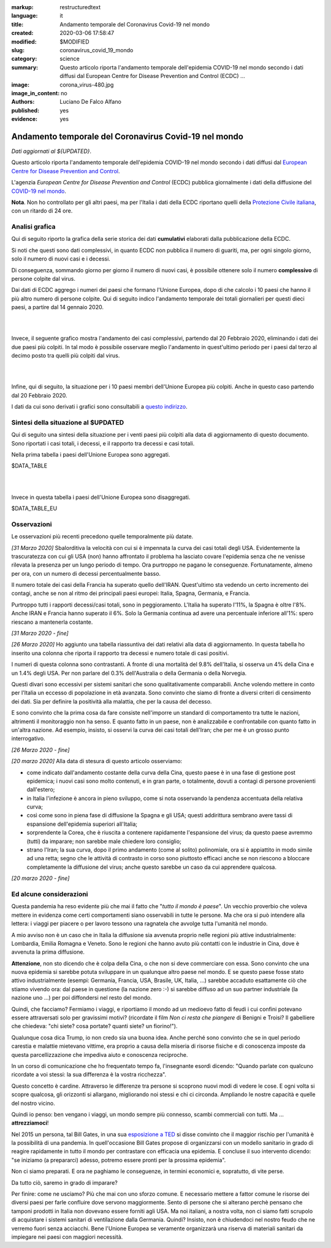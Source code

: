 :markup:   restructuredtext
:language: it
:title:    Andamento temporale del Coronavirus Covid-19 nel mondo
:created:  2020-03-06 17:58:47
:modified: $MODIFIED
:slug:     coronavirus_covid_19_mondo
:category: science
:summary:  Questo articolo riporta l'andamento temporale dell'epidemia COVID-19 nel mondo
           secondo i dati diffusi dal 
           European Centre for Disease Prevention and Control (ECDC) ...
:image:    corona_virus-480.jpg
:image_in_content: no
:authors:  Luciano De Falco Alfano
:published: yes
:evidence:  yes

.. hic sunt leones


Andamento temporale del Coronavirus Covid-19 nel mondo
========================================================

*Dati aggiornati al ${UPDATED}*.

Questo articolo riporta l'andamento temporale dell'epidemia COVID-19 nel mondo
secondo i dati diffusi dal `European Centre for Disease Prevention and Control <https://www.ecdc.europa.eu/en>`_.

L'agenzia *European Centre for Disease Prevention and Control* (ECDC)
pubblica giornalmente i dati della diffusione del 
`COVID-19 nel mondo <https://www.ecdc.europa.eu/en/publications-data/download-todays-data-geographic-distribution-covid-19-cases-worldwide>`_.

**Nota**. Non ho controllato per gli altri paesi, ma per l'Italia i dati della ECDC
riportano quelli della `Protezione Civile italiana <https://github.com/pcm-dpc/COVID-19/tree/master/dati-andamento-nazionale>`_,
con un ritardo di 24 ore.

Analisi grafica
-----------------

Qui di seguito riporto la grafica della serie storica dei dati **cumulativi** 
elaborati dalla pubblicazione della ECDC.

Si noti che questi sono dati complessivi, in quanto ECDC non pubblica il numero di 
guariti, ma, per ogni singolo giorno,  solo il numero di nuovi casi e i decessi.

Di conseguenza, sommando giorno per giorno il numero di nuovi casi, è possibile
ottenere solo il numero **complessivo** di persone colpite dal virus.

Dai dati di ECDC aggrego i numeri dei paesi che formano l'Unione Europea, 
dopo di che calcolo i 10 paesi che hanno il più altro numero di 
persone colpite. Qui di seguito indico l'andamento temporale 
dei totali giornalieri per questi dieci paesi, a partire dal 14 gennaio 2020.


.. image:: /media/images/210/covid19-worldwide-${UPDATED}_1-10.png
   :height: 700 px
   :width:  900 px
   :scale: 85 %
   :align: center
   :alt:   COVID-19, Mondo
   :name:  COVID-19, Mondo
  
| 
| 
  
Invece, il seguente grafico mostra l'andamento dei casi complessivi,
partendo dal 20 Febbraio 2020, eliminando i dati dei due paesi più colpiti. In tal modo
è possibile osservare meglio l'andamento in quest'ultimo periodo per i paesi dal terzo al decimo
posto tra quelli più colpiti dal virus.

.. image:: /media/images/210/covid19-worldwide-${UPDATED}_3-10.png
   :height: 700 px
   :width:  900 px
   :scale: 85 %
   :align: center
   :alt:   COVID-19, Mondo, senza le due nazioni più colpite
   :name:  COVID-19, Mondo, senza le due nazioni più colpite

| 
| 
  
Infine, qui di seguito, la situazione per i 10 paesi membri dell'Unione Europea più colpiti.
Anche in questo caso partendo dal 20 Febbraio 2020.

.. image:: /media/images/210/covid19-worldwide-${UPDATED}_eu_1-10.png
   :height: 700 px
   :width:  900 px
   :scale: 85 %
   :align: center
   :alt:   COVID-19, Unione Europea
   :name:  COVID-19, Unione Europea

I dati da cui sono derivati i grafici sono consultabili 
a `questo indirizzo </media/data/210/covid19-worldwide-${UPDATED}.csv>`_.

Sintesi della situazione al $UPDATED
------------------------------------------------------------------------

Qui di seguito una sintesi della situazione per i venti paesi più colpiti
alla data di aggiornamento di questo documento. Sono riportati i casi totali, 
i decessi, e il rapporto tra decessi e casi totali.

Nella prima tabella i paesi dell'Unione Europea sono aggregati.

.. csv-table:: situazione dei venti paesi più colpiti al $UPDATED, EU aggregata

$DATA_TABLE

|
|

Invece in questa tabella i paesi dell'Unione Europea sono disaggregati.

.. csv-table:: situazione dei venti paesi più colpiti al $UPDATED, EU disaggregata

$DATA_TABLE_EU


Osservazioni
---------------------

Le osservazioni più recenti precedono quelle temporalmente più datate.

*[31 Marzo 2020]* Sbalorditiva la velocità con cui si è impennata
la curva dei casi totali degli USA. Evidentemente la trascuratezza con cui
gli USA (non) hanno affrontato il problema ha lasciato covare l'epidemia
senza che ne venisse rilevata la presenza per un lungo periodo 
di tempo. Ora purtroppo ne pagano le conseguenze. Fortunatamente, almeno per ora, con un 
numero di decessi percentualmente basso.

Il numero totale dei casi della Francia ha superato quello dell'IRAN. Quest'ultimo
sta vedendo un certo incremento dei contagi, anche se non al ritmo dei principali
paesi europei: Italia, Spagna, Germania, e Francia.

Purtroppo tutti i rapporti decessi/casi totali, sono in peggioramento. L'Italia
ha superato l'11%, la Spagna è oltre l'8%. Anche IRAN e Francia hanno superato il 6%.
Solo la Germania continua ad avere una percentuale inferiore all'1%: spero 
riescano a mantenerla costante.

*[31 Marzo 2020 - fine]*

*[26 Marzo 2020]* Ho aggiunto una tabella riassuntiva dei dati relativi
alla data di aggiornamento. In questa tabella ho inserito una colonna che riporta il rapporto tra 
decessi e numero totale di casi positivi.

I numeri di questa colonna sono contrastanti. A fronte di una mortalità
del 9.8% dell'Italia, si osserva un 4% della Cina e un 1.4% degli USA. Per
non parlare del 0.3% dell'Australia o della Germania o della Norvegia.

Questi divari sono eccessivi per 
sistemi sanitari che sono qualitativamente comparabili. Anche volendo
mettere in conto per l'Italia un eccesso di popolazione in età avanzata.
Sono convinto che siamo di fronte a diversi criteri di censimento dei dati. Sia per 
definire la positività alla malattia, che per la causa del decesso. 

E sono convinto che la prima cosa da fare consiste nell'imporre un standard
di comportamento tra tutte le nazioni, altrimenti il monitoraggio non ha senso.
E quanto fatto in un paese, non è analizzabile e confrontabile con quanto 
fatto in un'altra nazione. Ad esempio, insisto, si osservi la curva 
dei casi totali dell'Iran; che per me è un grosso punto interrogativo.

*[26 Marzo 2020 - fine]*


*[20 marzo 2020]* Alla data di stesura di questo articolo osserviamo:

* come indicato dall'andamento costante della curva della Cina,
  questo paese è in una fase di gestione post epidemica; i nuovi 
  casi sono molto contenuti, e in gran parte, o totalmente, dovuti 
  a contagi di persone provenienti dall'estero;
* in Italia l'infezione è ancora in pieno sviluppo, come si 
  nota osservando la pendenza accentuata della relativa curva;
* così come sono in piena fase di diffusione la Spagna e gli 
  USA; questi addirittura sembrano avere tassi di espansione dell'epidemia
  superiori all'Italia;
* sorprendente la Corea, che è riuscita a contenere rapidamente 
  l'espansione del virus; da questo paese avremmo (tutti) da imparare;
  non sarebbe male chiedere loro consiglio;
* strano l'Iran; la sua curva, dopo il primo andamento (come al solito)
  polinomiale, ora si è appiattito in modo simile ad una retta; segno
  che le attività di contrasto in corso sono piuttosto efficaci
  anche se non riescono a bloccare completamente la diffusione del virus;
  anche questo sarebbe un caso da cui apprendere qualcosa.

*[20 marzo 2020 - fine]*


Ed alcune considerazioni
---------------------------

Questa pandemia ha reso evidente più che mai il fatto che "*tutto il mondo
è paese*". Un vecchio proverbio che voleva mettere in evidenza come certi
comportamenti siano osservabili in tutte le persone. Ma che ora si 
può intendere alla lettera: i viaggi per piacere o per lavoro tessono
una ragnatela che avvolge tutta l'umanità nel mondo.

A mio avviso non è un caso che in Italia la diffusione sia avvenuta proprio
nelle regioni più attive industrialmente: Lombardia, Emilia Romagna e Veneto.
Sono le regioni che hanno avuto più contatti con le industrie in Cina, dove 
è avvenuta la prima diffusione.

**Attenzione**, non sto dicendo che è colpa
della Cina, o che non si deve commerciare con essa. Sono convinto che una
nuova epidemia si sarebbe potuta sviluppare in un qualunque altro paese 
nel mondo. E se questo paese fosse stato attivo industrialmente 
(esempi: Germania, Francia, USA, Brasile, UK, Italia, ...) sarebbe
accaduto esattamente ciò che stiamo vivendo ora: dal paese in questione
(la nazione zero :-) si sarebbe diffuso ad un suo partner industriale
(la nazione uno ...) per poi diffondersi nel resto del mondo.

Quindi, che facciamo? Fermiamo  i viaggi, e riportiamo il mondo ad un 
medioevo fatto di feudi i cui confini potevano essere attraversati
solo per gravissimi motivi? (ricordate il film *Non ci resta che piangere*
di Benigni e Troisi? Il gabelliere
che chiedeva: "chi siete? cosa portate? quanti siete? un fiorino!").

Qualunque cosa dica Trump, io non credo sia una buona idea. Anche perché sono 
convinto che se in quel periodo carestia e malattie mietevano vittime, era
proprio a causa della miseria di risorse fisiche e di conoscenza
imposte da questa parcellizzazione che impediva aiuto e conoscenza
reciproche.

In un corso di comunicazione che ho frequentato tempo fa, l'insegnante
esordì dicendo: "Quando parlate con qualcuno ricordate a voi stessi:
la sua differenza è la vostra ricchezza".

Questo concetto è cardine. Attraverso le differenze tra persone si scoprono
nuovi modi di vedere le cose. E ogni volta si scopre qualcosa, gli orizzonti
si allargano, migliorando noi stessi e chi ci circonda. Ampliando le nostre 
capacità e quelle del nostro vicino.

Quindi io penso: ben vengano i viaggi, un mondo sempre più connesso, 
scambi commerciali con tutti. Ma ... **attrezziamoci**!

Nel 2015 un persona, tal Bill Gates, in una sua 
`esposizione a TED <https://www.youtube.com/watch?v=6Af6b_wyiwI>`_ si disse 
convinto che il maggior rischio per l'umanità è la possibilità di una pandemia.
In quell'occasione Bill Gates propose di organizzarsi con un modello
sanitario in grado di reagire rapidamente in tutto il mondo per contrastare
con efficacia una epidemia. E concluse il suo intervento dicendo: "se iniziamo
(a prepararci) adesso, potremo essere pronti per la prossima epidemia".

Non ci siamo preparati. E ora ne paghiamo le conseguenze, in termini economici
e, sopratutto, di vite perse.

Da tutto ciò, saremo in grado di imparare?

Per finire: come ne usciamo? Più che mai con uno sforzo comune. E necessario
mettere a fattor comune le risorse dei diversi paesi per farle confluire dove servono
maggiormente. Sento di persone che si alterano perchè pensano che tamponi
prodotti in Italia non dovevano essere forniti agli USA. Ma noi italiani, a nostra volta,
non ci siamo fatti scrupolo di acquistare i sistemi sanitari di ventilazione 
dalla Germania. Quindi? Insisto, non è chiudendoci nel nostro feudo che ne 
verremo fuori senza acciacchi. Bene l'Unione Europea se veramente organizzarà
una riserva di materiali sanitari da impiegare nei paesi con maggiori necessità.


